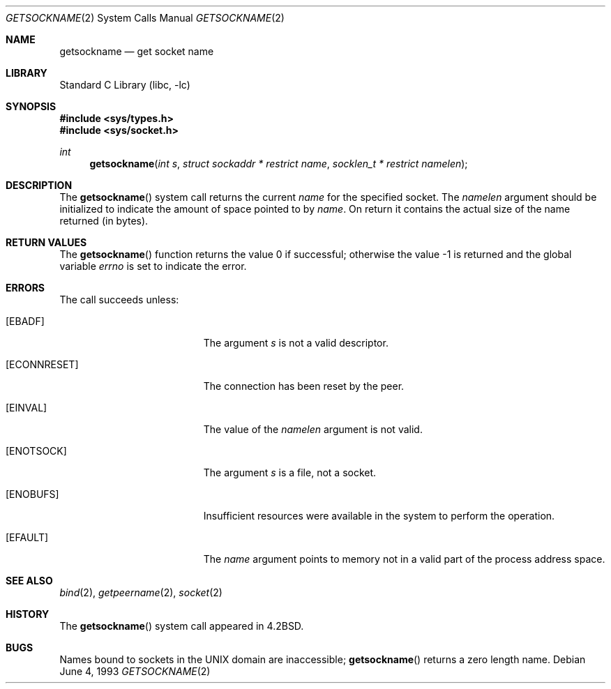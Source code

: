 .\" Copyright (c) 1983, 1991, 1993
.\"	The Regents of the University of California.  All rights reserved.
.\"
.\" Redistribution and use in source and binary forms, with or without
.\" modification, are permitted provided that the following conditions
.\" are met:
.\" 1. Redistributions of source code must retain the above copyright
.\"    notice, this list of conditions and the following disclaimer.
.\" 2. Redistributions in binary form must reproduce the above copyright
.\"    notice, this list of conditions and the following disclaimer in the
.\"    documentation and/or other materials provided with the distribution.
.\" 3. Neither the name of the University nor the names of its contributors
.\"    may be used to endorse or promote products derived from this software
.\"    without specific prior written permission.
.\"
.\" THIS SOFTWARE IS PROVIDED BY THE REGENTS AND CONTRIBUTORS ``AS IS'' AND
.\" ANY EXPRESS OR IMPLIED WARRANTIES, INCLUDING, BUT NOT LIMITED TO, THE
.\" IMPLIED WARRANTIES OF MERCHANTABILITY AND FITNESS FOR A PARTICULAR PURPOSE
.\" ARE DISCLAIMED.  IN NO EVENT SHALL THE REGENTS OR CONTRIBUTORS BE LIABLE
.\" FOR ANY DIRECT, INDIRECT, INCIDENTAL, SPECIAL, EXEMPLARY, OR CONSEQUENTIAL
.\" DAMAGES (INCLUDING, BUT NOT LIMITED TO, PROCUREMENT OF SUBSTITUTE GOODS
.\" OR SERVICES; LOSS OF USE, DATA, OR PROFITS; OR BUSINESS INTERRUPTION)
.\" HOWEVER CAUSED AND ON ANY THEORY OF LIABILITY, WHETHER IN CONTRACT, STRICT
.\" LIABILITY, OR TORT (INCLUDING NEGLIGENCE OR OTHERWISE) ARISING IN ANY WAY
.\" OUT OF THE USE OF THIS SOFTWARE, EVEN IF ADVISED OF THE POSSIBILITY OF
.\" SUCH DAMAGE.
.\"
.\"     @(#)getsockname.2	8.1 (Berkeley) 6/4/93
.\" $FreeBSD$
.\"
.Dd June 4, 1993
.Dt GETSOCKNAME 2
.Os
.Sh NAME
.Nm getsockname
.Nd get socket name
.Sh LIBRARY
.Lb libc
.Sh SYNOPSIS
.In sys/types.h
.In sys/socket.h
.Ft int
.Fn getsockname "int s" "struct sockaddr * restrict name" "socklen_t * restrict namelen"
.Sh DESCRIPTION
The
.Fn getsockname
system call
returns the current
.Fa name
for the specified socket.
The
.Fa namelen
argument should be initialized to indicate
the amount of space pointed to by
.Fa name .
On return it contains the actual size of the name
returned (in bytes).
.Sh RETURN VALUES
.Rv -std getsockname
.Sh ERRORS
The call succeeds unless:
.Bl -tag -width Er
.It Bq Er EBADF
The argument
.Fa s
is not a valid descriptor.
.It Bq Er ECONNRESET
The connection has been reset by the peer.
.It Bq Er EINVAL
The value of the
.Fa namelen
argument is not valid.
.It Bq Er ENOTSOCK
The argument
.Fa s
is a file, not a socket.
.It Bq Er ENOBUFS
Insufficient resources were available in the system
to perform the operation.
.It Bq Er EFAULT
The
.Fa name
argument points to memory not in a valid part of the
process address space.
.El
.Sh SEE ALSO
.Xr bind 2 ,
.Xr getpeername 2 ,
.Xr socket 2
.Sh HISTORY
The
.Fn getsockname
system call appeared in
.Bx 4.2 .
.Sh BUGS
Names bound to sockets in the UNIX domain are inaccessible;
.Fn getsockname
returns a zero length name.
